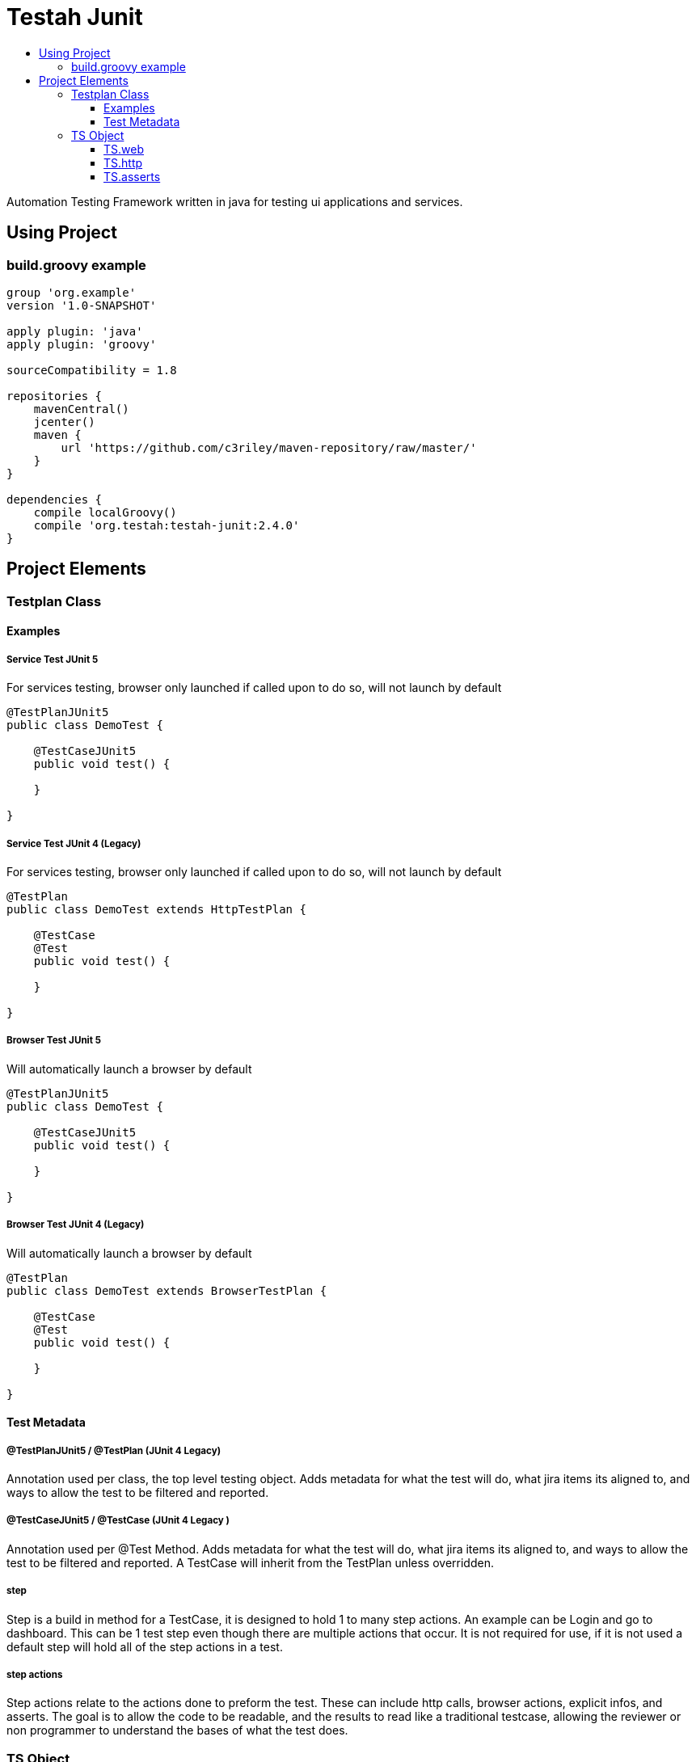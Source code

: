 :toc: macro
:toc-title:
:toclevels: 3

# Testah Junit
:toc:

Automation Testing Framework written in java for testing ui applications and services.



## Using Project

### build.groovy example

[source,groovy]
----
group 'org.example'
version '1.0-SNAPSHOT'

apply plugin: 'java'
apply plugin: 'groovy'

sourceCompatibility = 1.8

repositories {
    mavenCentral()
    jcenter()
    maven {
        url 'https://github.com/c3riley/maven-repository/raw/master/'
    }
}

dependencies {
    compile localGroovy()
    compile 'org.testah:testah-junit:2.4.0'
}
----

## Project Elements

### Testplan Class

#### Examples

##### Service Test JUnit 5
For services testing, browser only launched if called upon to do so, will not launch by default

[source,groovy]
----

@TestPlanJUnit5
public class DemoTest {

    @TestCaseJUnit5
    public void test() {

    }

}

----

##### Service Test JUnit 4 (Legacy)
For services testing, browser only launched if called upon to do so, will not launch by default

[source,groovy]
----

@TestPlan
public class DemoTest extends HttpTestPlan {

    @TestCase
    @Test
    public void test() {

    }

}

----

##### Browser Test JUnit 5
Will automatically launch a browser by default

[source,groovy]
----

@TestPlanJUnit5
public class DemoTest {

    @TestCaseJUnit5
    public void test() {

    }

}

----

##### Browser Test JUnit 4 (Legacy)
Will automatically launch a browser by default

[source,groovy]
----

@TestPlan
public class DemoTest extends BrowserTestPlan {

    @TestCase
    @Test
    public void test() {

    }

}

----

#### Test Metadata

##### @TestPlanJUnit5 / @TestPlan (JUnit 4 Legacy)
Annotation used per class, the top level testing object.  Adds metadata for what the test will do, what jira items its aligned to, and ways to allow the test to be filtered and reported.

##### @TestCaseJUnit5 / @TestCase (JUnit 4 Legacy )

Annotation used per @Test Method.  Adds metadata for what the test will do, what jira items its aligned to, and ways to allow the test to be filtered and reported.  A TestCase will inherit from the TestPlan unless overridden.

##### step

Step is a build in method for a TestCase, it is designed to hold 1 to many step actions.  An example can be Login and go to dashboard.  This can be 1 test step even though there are multiple actions that occur.  It is not required for use, if it is not used a default step will hold all of the step actions in a test.

##### step actions

Step actions relate to the actions done to preform the test. These can include http calls, browser actions, explicit infos, and asserts. The goal is to allow the code to be readable, and the results to read like a traditional testcase, allowing the reviewer or non programmer to understand the bases of what the test does.

### TS Object

The TS object (Test State) is designed as a quick and easy way to interact with lazy loaded object instances created to enable testing.

#### TS.web

This object encapsulates webdriver and macrofys its usage.  It is designed to reduce the amount of code required to create tests, and removes all of the boiler plate setup, and has built in abilities to deal with the fragility of web testing.  It also has step action documentation built in, so will add actions to the running test to make the results more meaningful.  It is lazy loaded, so will not be loaded till called.

#### TS.http

This object encapsulated http client and can use asynchronous http client as well.  It makes testing and work with rest services into 1 line of code, but still allows for the full power of apache http to be used.

#### TS.asserts

This object is wrapped JUNit asserts as well as expanded asserts to include hammerCrest, Json Asserts and others.  It is designed to record not only failures but to write into the results passed asserts to allow for greater readability of the results.  Often if a failure occurs its good to know what passed right before it.

